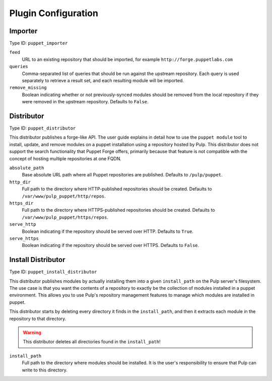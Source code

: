 Plugin Configuration
====================

Importer
--------

Type ID: ``puppet_importer``

``feed``
 URL to an existing repository that should be imported, for example ``http://forge.puppetlabs.com``

``queries``
 Comma-separated list of queries that should be run against the upstream
 repository. Each query is used separately to retrieve a result set, and each
 resulting module will be imported.

``remove_missing``
 Boolean indicating whether or not previously-synced modules should be removed
 from the local repository if they were removed in the upstream repository.
 Defaults to ``False``.


Distributor
-----------

Type ID: ``puppet_distributor``

This distributor publishes a forge-like API. The user guide explains in detail
how to use the ``puppet module`` tool to install, update, and remove modules
on a puppet installation using a repository hosted by Pulp. This distributor does
not support the search functionality that Puppet Forge offers, primarily because
that feature is not compatible with the concept of hosting multiple repositories
at one FQDN.

``absolute_path``
 Base absolute URL path where all Puppet repositories are published. Defaults
 to ``/pulp/puppet``.

``http_dir``
 Full path to the directory where HTTP-published repositories should be created.
 Defaults to ``/var/www/pulp_puppet/http/repos``.

``https_dir``
 Full path to the directory where HTTPS-published repositories should be created.
 Defaults to ``/var/www/pulp_puppet/https/repos``.

``serve_http``
 Boolean indicating if the repository should be served over HTTP. Defaults to ``True``.

``serve_https``
 Boolean indicating if the repository should be served over HTTPS. Defaults to ``False``.


Install Distributor
-------------------

Type ID: ``puppet_install_distributor``

This distributor publishes modules by actually installing them into a given
``install_path`` on the Pulp server's filesystem. The use case is that you want
the contents of a repository to exactly be the collection of modules installed
in a puppet environment. This allows you to use Pulp's repository management
features to manage which modules are installed in puppet.

This distributor starts by deleting every directory it finds in the
``install_path``, and then it extracts each module in the repository to that
directory.

.. warning:: This distributor deletes all directories found in the ``install_path``!

``install_path``
 Full path to the directory where modules should be installed. It is the user's
 responsibility to ensure that Pulp can write to this directory.

